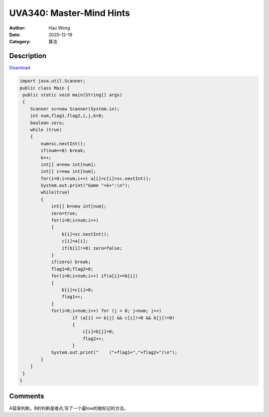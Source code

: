 =======================================
UVA340: Master-Mind Hints
=======================================
:Author: Hau Wong
:Date:   2020-12-19
:Category: 算法

Description
==========================
`Download
<https://uva.onlinejudge.org/external/3/p340.pdf>`_


.. code:: java

   import java.util.Scanner;
   public class Main {
    public static void main(String[] args)
    {
       Scanner sc=new Scanner(System.in);
       int num,flag1,flag2,i,j,k=0;
       boolean zero;
       while (true)
       {
           num=sc.nextInt();
           if(num==0) break;
           k++;
           int[] a=new int[num];
           int[] c=new int[num];
           for(i=0;i<num;i++) a[i]=c[i]=sc.nextInt();
           System.out.print("Game "+k+":\n");
           while(true)
           {
               int[] b=new int[num];
               zero=true;
               for(i=0;i<num;i++)
               {
                   b[i]=sc.nextInt();
                   c[i]=a[i];
                   if(b[i]!=0) zero=false;
               }
               if(zero) break;
               flag1=0;flag2=0;
               for(i=0;i<num;i++) if(a[i]==b[i])
               {
                   b[i]=c[i]=0;
                   flag1++;
               }
               for(i=0;i<num;i++) for (j = 0; j<num; j++)
                       if (a[i] == b[j] && c[i]!=0 && b[j]!=0)
                       {
                           c[i]=b[j]=0;
                           flag2++;
                       }
               System.out.print("    ("+flag1+","+flag2+")\n");
           }
       }
    }
   }




Comments
==========================
A容易判断。B的判断是难点,写了一个最low的做标记的方法。
